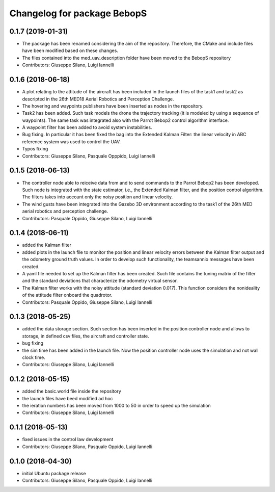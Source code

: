 ^^^^^^^^^^^^^^^^^^^^^^^^^^^^^^
Changelog for package BebopS
^^^^^^^^^^^^^^^^^^^^^^^^^^^^^^

0.1.7 (2019-01-31)
------------------
* The package has been renamed considering the aim of the repository. Therefore, the CMake and include files have been modified based on these changes.
* The files contained into the med_uav_description folder have been moved to the BebopS repository
* Contributors: Giuseppe Silano, Luigi Iannelli

0.1.6 (2018-06-18)
------------------
* A plot relating to the attitude of the aircraft has been included in the launch files of the task1 and task2 as descripted in the 26th MED18 Aerial Robotics and Perception Challenge.
* The hovering and waypoints publishers have been inserted as nodes in the repository.
* Task2 has been added. Such task models the drone the trajectory tracking (it is modeled by using a sequence of waypoints). The same task was integrated also with the Parrot Bebop2 control algorithm interface.
* A waypoint filter has been added to avoid system instabilities.
* Bug fixing. In particular it has been fixed the bag into the Extended Kalman Filter: the linear velocity in ABC reference system was used to control the UAV.
* Typos fixing
* Contributors: Giuseppe Silano, Pasquale Opppido, Luigi Iannelli

0.1.5 (2018-06-13)
------------------
* The controller node able to reiceive data from and to send commands to the Parrot Bebop2 has been developed. Such node is integrated with the state estimator, i.e., the Extended Kalman filter, and the position control algorithm. The filters takes into account only the noisy position and linear velocity.
* The wind gusts have been integrated into the Gazebo 3D environment according to the task1 of the 26th MED aerial robotics and perception challenge. 
* Contributors: Pasquale Oppido, Giuseppe Silano, Luigi Iannelli

0.1.4 (2018-06-11)
------------------
* added the Kalman filter
* added plots in the launch file to monitor the position and linear velocity errors between the Kalman filter output and the odometry ground truth values. In order to develop such functionality, the teamsannio messages have been created.
* A yaml file needed to set up the Kalman filter has been created. Such file contains the tuning matrix of the filter and the standard deviations that characterize the odometry virtual sensor.
* The Kalman filter works with the noisy attitude (standard deviation 0.017). This function considers the nonideality of the attitude filter onboard the quadrotor.   
* Contributors: Pasquale Oppido, Giuseppe Silano, Luigi Iannelli

0.1.3 (2018-05-25)
-----------
* added the data storage section. Such section has been inserted in the position controller node and allows to storage, in defined csv files, the aircraft and controller state.
* bug fixing
* the sim time has been added in the launch file. Now the position controller node uses the simulation and not wall clock time.
* Contributors: Giuseppe Silano, Luigi Iannelli

0.1.2 (2018-05-15)
------------------
* added the basic.world file inside the repository
* the launch files have beed modified ad hoc
* the ieration numbers has been moved from 1000 to 50 in order to speed up the simulation
* Contributors: Giuseppe Silano, Luigi Iannelli

0.1.1 (2018-05-13)
------------------
* fixed issues in the control law development
* Contributors: Giuseppe Silano, Pasquale Oppido, Luigi Iannelli

0.1.0 (2018-04-30)
------------------
* initial Ubuntu package release
* Contributors: Giuseppe Silano, Pasquale Oppido, Luigi Iannelli

